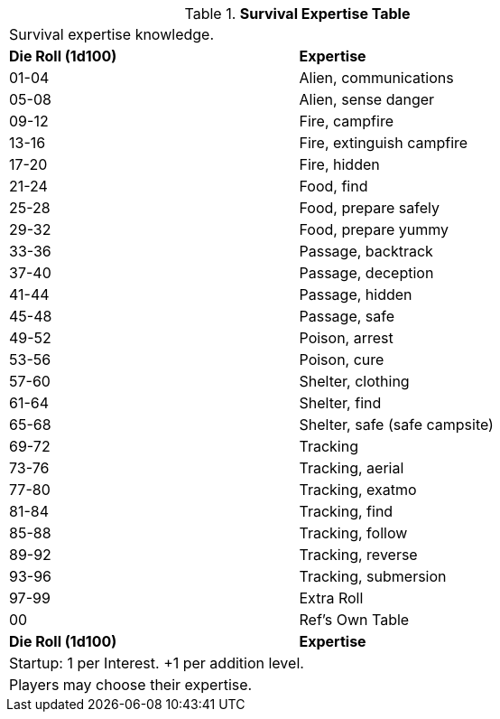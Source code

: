 .*Survival Expertise Table*
[width="75%",cols="^,<",frame="all", stripes="even"]

|===
2+<|Survival expertise knowledge.
s|Die Roll (1d100)
s|Expertise

|01-04
|Alien, communications

|05-08
|Alien, sense danger

|09-12
|Fire, campfire

|13-16
|Fire, extinguish campfire

|17-20
|Fire, hidden

|21-24
|Food, find

|25-28
|Food, prepare safely

|29-32
|Food, prepare yummy

|33-36
|Passage, backtrack

|37-40
|Passage, deception

|41-44
|Passage, hidden

|45-48
|Passage, safe

|49-52
|Poison, arrest

|53-56
|Poison, cure

|57-60
|Shelter, clothing

|61-64
|Shelter, find

|65-68
|Shelter, safe (safe campsite)

|69-72
|Tracking

|73-76
|Tracking, aerial

|77-80
|Tracking, exatmo

|81-84
|Tracking, find

|85-88
|Tracking, follow

|89-92
|Tracking, reverse

|93-96
|Tracking, submersion

|97-99
|Extra Roll

|00
|Ref's Own Table

s|Die Roll (1d100)
s|Expertise

2+<| Startup: 1 per Interest. +1 per addition level.
2+<| Players may choose their expertise. 
|===

